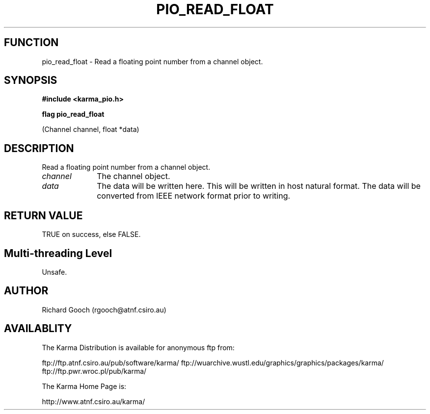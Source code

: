 .TH PIO_READ_FLOAT 3 "13 Nov 2005" "Karma Distribution"
.SH FUNCTION
pio_read_float \- Read a floating point number from a channel object.
.SH SYNOPSIS
.B #include <karma_pio.h>
.sp
.B flag pio_read_float
.sp
(Channel channel, float *data)
.SH DESCRIPTION
Read a floating point number from a channel object.
.IP \fIchannel\fP 1i
The channel object.
.IP \fIdata\fP 1i
The data will be written here. This will be written in host natural
format. The data will be converted from IEEE network format prior to
writing.
.SH RETURN VALUE
TRUE on success, else FALSE.
.SH Multi-threading Level
Unsafe.
.SH AUTHOR
Richard Gooch (rgooch@atnf.csiro.au)
.SH AVAILABLITY
The Karma Distribution is available for anonymous ftp from:

ftp://ftp.atnf.csiro.au/pub/software/karma/
ftp://wuarchive.wustl.edu/graphics/graphics/packages/karma/
ftp://ftp.pwr.wroc.pl/pub/karma/

The Karma Home Page is:

http://www.atnf.csiro.au/karma/
